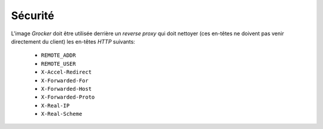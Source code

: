Sécurité
========

L'image *Grocker* doit être utilisée derrière un *reverse proxy* qui doit nettoyer (ces en-têtes ne doivent pas venir
directement du client) les en-têtes *HTTP* suivants:

 - ``REMOTE_ADDR``
 - ``REMOTE_USER``
 - ``X-Accel-Redirect``
 - ``X-Forwarded-For``
 - ``X-Forwarded-Host``
 - ``X-Forwarded-Proto``
 - ``X-Real-IP``
 - ``X-Real-Scheme``

